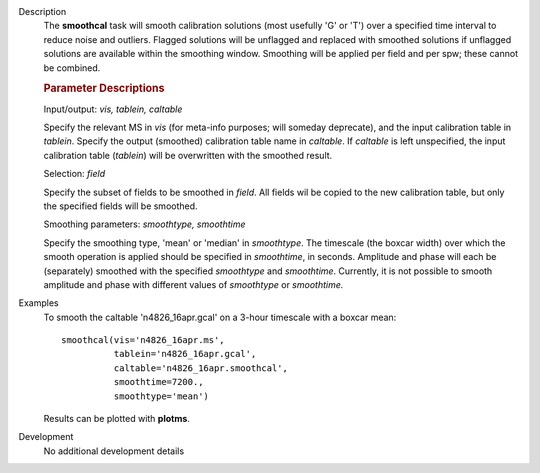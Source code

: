 

.. _Description:

Description
   The **smoothcal** task will smooth calibration solutions (most
   usefully 'G' or 'T') over a specified time interval to reduce
   noise and outliers. Flagged solutions will be unflagged and
   replaced with smoothed solutions if unflagged solutions are
   available within the smoothing window. Smoothing will be applied
   per field and per spw; these cannot be combined.

   
   .. rubric:: Parameter Descriptions
   
   Input/output: *vis, tablein, caltable*
   
   Specify the relevant MS in *vis* (for meta-info purposes; will
   someday deprecate), and the input calibration table in *tablein*.
   Specify the output (smoothed) calibration table name in
   *caltable*. If *caltable* is left unspecified, the input
   calibration table (*tablein*) will be overwritten with the
   smoothed result.
   
   Selection: *field*
   
   Specify the subset of fields to be smoothed in *field*. All fields
   wil be copied to the new calibration table, but only the specified
   fields will be smoothed.
   
   Smoothing parameters: *smoothtype, smoothtime*
   
   Specify the smoothing type, 'mean' or 'median' in *smoothtype*.
   The timescale (the boxcar width) over which the smooth operation
   is applied should be specified in *smoothtime*, in seconds.
   Amplitude and phase will each be (separately) smoothed with the
   specified *smoothtype* and *smoothtime*. Currently, it is not
   possible to smooth amplitude and phase with different values
   of *smoothtype* or *smoothtime.*
   

.. _Examples:

Examples
   To smooth the caltable 'n4826_16apr.gcal' on a 3-hour timescale
   with a boxcar mean:
   
   ::
   
      smoothcal(vis='n4826_16apr.ms',
                tablein='n4826_16apr.gcal',
                caltable='n4826_16apr.smoothcal',
                smoothtime=7200.,
                smoothtype='mean')
   
   
   Results can be plotted with **plotms**.


.. _Development:

Development
   No additional development details

